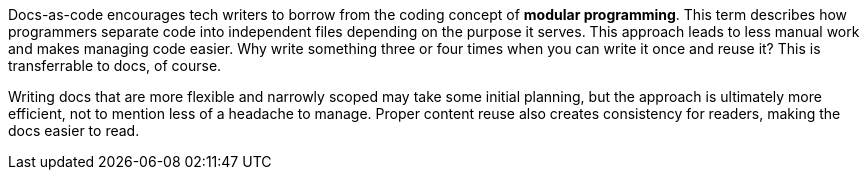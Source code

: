 Docs-as-code encourages tech writers to borrow from the coding concept of **modular programming**. This term describes how programmers separate code into independent files depending on the purpose it serves. This approach leads to less manual work and makes managing code easier. Why write something three or four times when you can write it once and reuse it? This is transferrable to docs, of course.

Writing docs that are more flexible and narrowly scoped may take some initial planning, but the approach is ultimately more efficient, not to mention less of a headache to manage. Proper content reuse also creates consistency for readers, making the docs easier to read.
